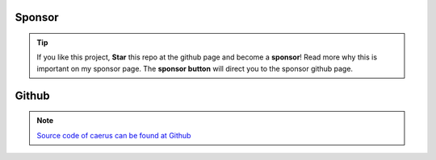 Sponsor
############


.. tip::
	If you like this project, **Star** this repo at the github page and become a **sponsor**!
	Read more why this is important on my sponsor page. The **sponsor button** will direct you to the sponsor github page.

.. raw:: html

	<iframe src="https://github.com/sponsors/erdogant/button" title="Sponsor erdogant" height="35" width="116" style="border: 0;"></iframe>


Github
############

.. note::
	`Source code of caerus can be found at Github <https://github.com/erdogant/caerus/>`_


.. raw:: html

	<hr>
	<center>
		<script async type="text/javascript" src="//cdn.carbonads.com/carbon.js?serve=CEADP27U&placement=erdogantgithubio" id="_carbonads_js"></script>
	</center>
	<hr>
